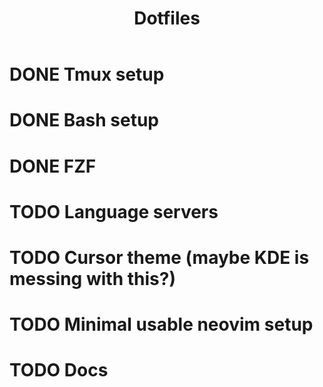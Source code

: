 #+title: Dotfiles

* DONE Tmux setup
CLOSED: [2024-03-09 sáb 09:43]
* DONE Bash setup
CLOSED: [2024-03-09 sáb 10:18]
* DONE FZF
CLOSED: [2024-03-09 sáb 10:53]
* TODO Language servers
* TODO Cursor theme (maybe KDE is messing with this?)
* TODO Minimal usable neovim setup
* TODO Docs
